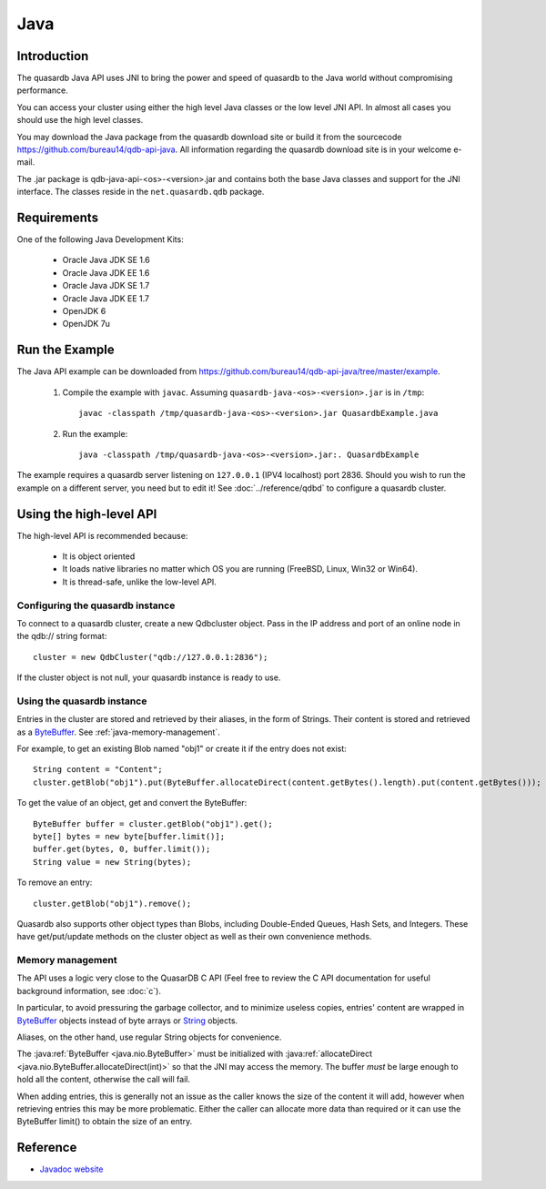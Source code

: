 Java
====


.. highlight:: java

Introduction
------------

The quasardb Java API uses JNI to bring the power and speed of quasardb to the Java world without compromising performance.

You can access your cluster using either the high level Java classes or the low level JNI API. In almost all cases you should use the high level classes.

You may download the Java package from the quasardb download site or build it from the sourcecode `https://github.com/bureau14/qdb-api-java <https://github.com/bureau14/qdb-api-java>`_.  All information regarding the quasardb download site is in your welcome e-mail.

The .jar package is qdb-java-api-<os>-<version>.jar and contains both the base Java classes and support for the JNI interface. The classes reside in the ``net.quasardb.qdb`` package.


Requirements
------------

One of the following Java Development Kits:

    * Oracle Java JDK SE 1.6
    * Oracle Java JDK EE 1.6
    * Oracle Java JDK SE 1.7
    * Oracle Java JDK EE 1.7
    * OpenJDK 6
    * OpenJDK 7u

Run the Example
------------------

The Java API example can be downloaded from `https://github.com/bureau14/qdb-api-java/tree/master/example <https://github.com/bureau14/qdb-api-java/tree/master/example>`_.

  1. Compile the example with ``javac``. Assuming ``quasardb-java-<os>-<version>.jar`` is in ``/tmp``::

      javac -classpath /tmp/quasardb-java-<os>-<version>.jar QuasardbExample.java

  2. Run the example::

      java -classpath /tmp/quasardb-java-<os>-<version>.jar:. QuasardbExample

The example requires a quasardb server listening on ``127.0.0.1`` (IPV4 localhost) port 2836. Should you wish to run the example on a different server, you need but to edit it! See :doc:`../reference/qdbd` to configure a quasardb cluster.

Using the high-level API
------------------------

The high-level API is recommended because:

  * It is object oriented
  * It loads native libraries no matter which OS you are running (FreeBSD, Linux, Win32 or Win64).
  * It is thread-safe, unlike the low-level API.


Configuring the quasardb instance
^^^^^^^^^^^^^^^^^^^^^^^^^^^^^^^^^^

To connect to a quasardb cluster, create a new Qdbcluster object. Pass in the IP address and port of an online node in the qdb:// string format::

    cluster = new QdbCluster("qdb://127.0.0.1:2836");

If the cluster object is not null, your quasardb instance is ready to use.

Using the quasardb instance
^^^^^^^^^^^^^^^^^^^^^^^^^^^^

Entries in the cluster are stored and retrieved by their aliases, in the form of Strings. Their content is stored and retrieved as a `ByteBuffer <http://docs.oracle.com/javase/7/docs/api/java/nio/ByteBuffer.html>`_. See :ref:`java-memory-management`.

For example, to get an existing Blob named "obj1" or create it if the entry does not exist::

    String content = "Content";
    cluster.getBlob("obj1").put(ByteBuffer.allocateDirect(content.getBytes().length).put(content.getBytes()));

To get the value of an object, get and convert the ByteBuffer::

    ByteBuffer buffer = cluster.getBlob("obj1").get();
    byte[] bytes = new byte[buffer.limit()];
    buffer.get(bytes, 0, buffer.limit());
    String value = new String(bytes);
    
To remove an entry::

    cluster.getBlob("obj1").remove();

Quasardb also supports other object types than Blobs, including Double-Ended Queues, Hash Sets, and Integers. These have get/put/update methods on the cluster object as well as their own convenience methods.

.. _java-memory-management:

Memory management
^^^^^^^^^^^^^^^^^^

The API uses a logic very close to the QuasarDB C API (Feel free to review the C API documentation for useful background information, see :doc:`c`).

In particular, to avoid pressuring the garbage collector, and to minimize useless copies, entries' content are wrapped in `ByteBuffer <http://docs.oracle.com/javase/7/docs/api/java/nio/ByteBuffer.html>`_ objects instead of byte arrays or `String <http://docs.oracle.com/javase/7/docs/api/java/lang/String.html>`_ objects.

Aliases, on the other hand, use regular String objects for convenience.

The :java:ref:`ByteBuffer <java.nio.ByteBuffer>` must be initialized with :java:ref:`allocateDirect <java.nio.ByteBuffer.allocateDirect(int)>` so that the JNI may access the memory. The buffer *must* be large enough to hold all the content, otherwise the call will fail.

When adding entries, this is generally not an issue as the caller knows the size of the content it will add, however when retrieving entries this may be more problematic. Either the caller can allocate more data than required or it can use the ByteBuffer limit() to obtain the size of an entry.

Reference
---------

* `Javadoc website <https://doc.quasardb.net/java/>`_
